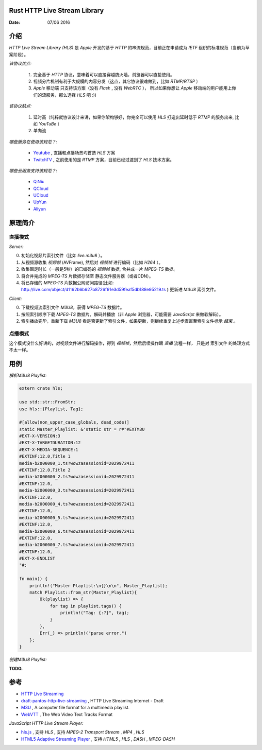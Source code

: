 Rust HTTP Live Stream Library
------------------------------------

:Date: 07/06 2016

介绍
--------

`HTTP Live Stream Library (HLS)` 是 `Apple` 开发的基于 `HTTP` 的串流规范，目前正在申请成为 `IETF` 组织的标准规范（当前为草案阶段）。

*该协议优点:*

    1.  完全基于 `HTTP` 协议，意味着可以直接穿越防火墙，浏览器可以直接使用。
    2.  视频分片机制有利于大规模的内容分发（这点，其它协议很难做到，比如 `RTMP/RTSP` ）
    3.  `Apple` 移动端 只支持该方案（没有 `Flash` , 没有 `WebRTC` ），
        所以如果你想让 `Apple` 移动端的用户能用上你们的流服务，那么选择 `HLS` 吧 :))

*该协议缺点:*
    
    1.  延时高（纯粹就协议设计来讲，如果你架构够好，你完全可以使用 `HLS` 打造出延时低于 `RTMP` 的服务出来, 比如 `YouTuBe` ）
    2.  单向流 

*哪些服务在使用该规范？:*
    
    *   `Youtube  <https://www.youtube.com/>`_ , 直播和点播场景均首选 `HLS` 方案
    *   `TwitchTV <https://www.twitch.tv/>`_ , 之前使用的是 `RTMP` 方案，目前已经过渡到了 `HLS` 技术方案。


*哪些云服务支持该规范？:*

    *   `QiNiu  <http://www.qiniu.com>`_ 
    *   `QCloud <http://qcloud.com>`_
    *   `UCloud <http://ucloud.cn>`_
    *   `UpYun  <https://www.upyun.com>`_
    *   `Aliyun <https://www.aliyun.com/>`_


原理简介
-----------

直播模式
^^^^^^^^^^

*Server:*

0.  初始化视频片索引文件（比如 `live.m3u8` ）。
1.  从视频源收集 `视频帧` (AVFrame), 然后对 `视频帧` 进行编码（比如 `H264` ）。
2.  收集固定时长（一般是5秒）的已编码的 `视频帧` 数据, 合并成一片 `MPEG-TS` 数据。
3.  将合并完成的 `MPEG-TS` 片数据存储至 静态文件服务器（或者CDN）。
4.  将已存储的 `MPEG-TS` 片数据公网访问路径(比如: http://live.com/object/d1162b6b627b8726f91e3d59feaf5db188e95219.ts ) 更新进 `M3U8` 索引文件。

*Client:*

0.  下载视频流索引文件 `M3U8`，获得 `MPEG-TS` 数据片。
1.  按照索引顺序下载 `MPEG-TS` 数据片，解码并播放（非 `Apple` 浏览器，可能需要 `JavaScript` 来做软解码）。
2.  索引播放完毕，重新下载 `M3U8` 看是否更新了索引文件，如果更新，则继续重复上述步骤直至索引文件标示 `结束` 。


点播模式
^^^^^^^^^^

这个模式没什么好讲的，对视频文件进行解码操作，得到 `视频帧`，然后后续操作跟 `直播` 流程一样， 
只是对 索引文件 的处理方式不太一样。



用例
--------

*解析M3U8 Playlist:*

.. code:: rust

    extern crate hls;

    use std::str::FromStr;
    use hls::{Playlist, Tag};

    #[allow(non_upper_case_globals, dead_code)]
    static Master_Playlist: &'static str = r#"#EXTM3U
    #EXT-X-VERSION:3
    #EXT-X-TARGETDURATION:12
    #EXT-X-MEDIA-SEQUENCE:1
    #EXTINF:12.0,Title 1
    media-b2000000_1.ts?wowzasessionid=2029972411
    #EXTINF:12.0,Title 2
    media-b2000000_2.ts?wowzasessionid=2029972411
    #EXTINF:12.0,
    media-b2000000_3.ts?wowzasessionid=2029972411
    #EXTINF:12.0,
    media-b2000000_4.ts?wowzasessionid=2029972411
    #EXTINF:12.0,
    media-b2000000_5.ts?wowzasessionid=2029972411
    #EXTINF:12.0,
    media-b2000000_6.ts?wowzasessionid=2029972411
    #EXTINF:12.0,
    media-b2000000_7.ts?wowzasessionid=2029972411
    #EXTINF:12.0,
    #EXT-X-ENDLIST
    "#;

    fn main() {
        println!("Master Playlist:\n{}\n\n", Master_Playlist);
        match Playlist::from_str(Master_Playlist){
            Ok(playlist) => {
                for tag in playlist.tags() {
                    println!("Tag: {:?}", tag);
                }
            },
            Err(_) => println!("parse error.")
        };
    }

*创建M3U8 Playlist:*

**TODO.**


参考
---------

*   `HTTP Live Streaming <https://developer.apple.com/streaming/>`_ 
*   `draft-pantos-http-live-streaming <http://tools.ietf.org/html/draft-pantos-http-live-streaming>`_ , HTTP Live Streaming Internet - Draft
*   `M3U <https://en.wikipedia.org/wiki/M3U>`_ , A computer file format for a multimedia playlist.
*   `WebVTT <https://w3c.github.io/webvtt/>`_ , The Web Video Text Tracks Format

*JavaScript HTTP Live Stream Player:*

*   `hls.js <https://github.com/dailymotion/hls.js>`_ , 支持 `HLS` , 支持 `MPEG-2 Transport Stream` , `MP4` , `HLS`
*   `HTML5 Adaptive Streaming Player <https://bitmovin.com/demo/>`_ , 支持 `HTML5` , `HLS` , `DASH` , `MPEG-DASH`

